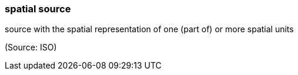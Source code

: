 === spatial source

source with the spatial representation of one (part of) or more spatial units

(Source: ISO)

